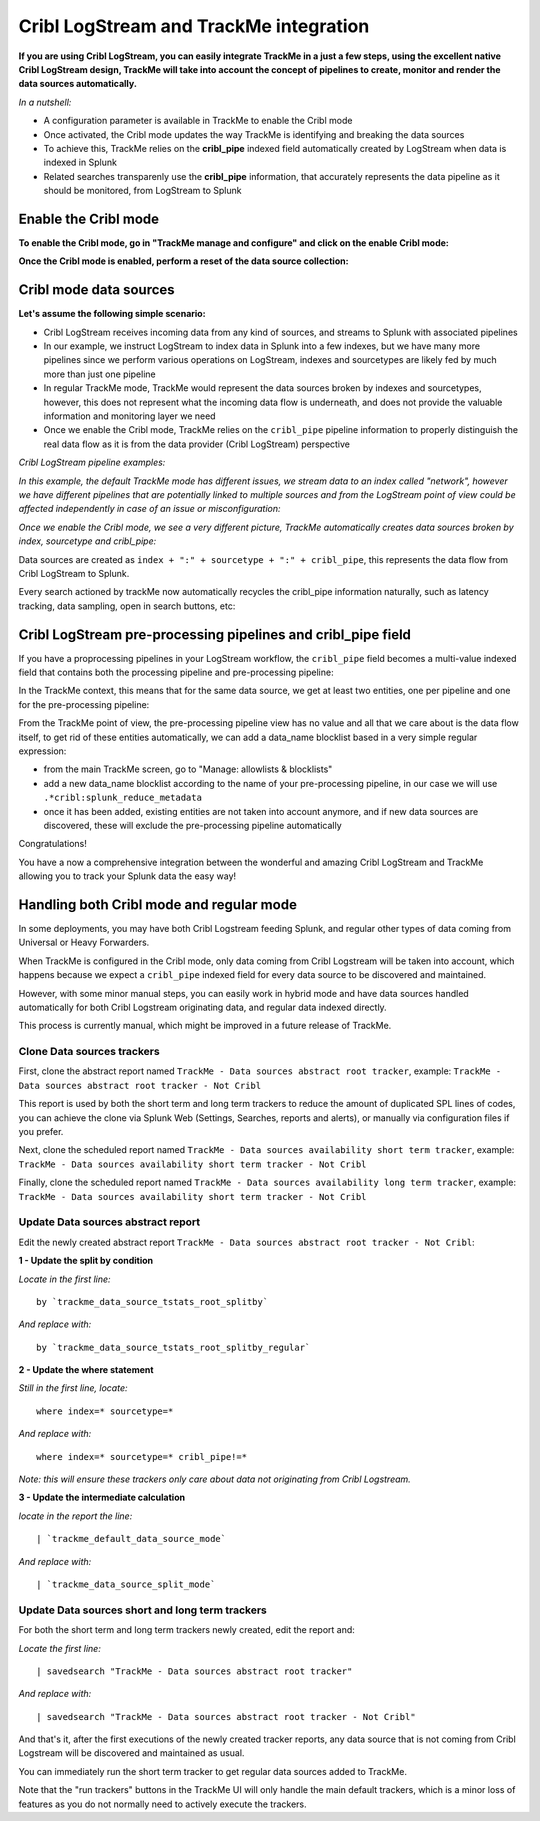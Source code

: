 Cribl LogStream and TrackMe integration
=======================================

.. image:: img/cribl/cribl_logo.png
   :alt: cribl_logo.png
   :align: center
   :width: 196px

**If you are using Cribl LogStream, you can easily integrate TrackMe in a just a few steps, using the excellent native Cribl LogStream design, TrackMe will take into account the concept of pipelines to create, monitor and render the data sources automatically.**

*In a nutshell:*

- A configuration parameter is available in TrackMe to enable the Cribl mode
- Once activated, the Cribl mode updates the way TrackMe is identifying and breaking the data sources
- To achieve this, TrackMe relies on the **cribl_pipe** indexed field automatically created by LogStream when data is indexed in Splunk
- Related searches transparenly use the **cribl_pipe** information, that accurately represents the data pipeline as it should be monitored, from LogStream to Splunk

Enable the Cribl mode
---------------------

**To enable the Cribl mode, go in "TrackMe manage and configure" and click on the enable Cribl mode:**

.. image:: img/cribl/enable_cribl_mode.png
   :alt: enable_cribl_mode.png
   :align: center
   :width: 1200px

**Once the Cribl mode is enabled, perform a reset of the data source collection:**

.. image:: img/cribl/cribl_reset_collection.png
   :alt: cribl_reset_collection.png
   :align: center
   :width: 1200px

Cribl mode data sources
-----------------------

**Let's assume the following simple scenario:**

- Cribl LogStream receives incoming data from any kind of sources, and streams to Splunk with associated pipelines
- In our example, we instruct LogStream to index data in Splunk into a few indexes, but we have many more pipelines since we perform various operations on LogStream, indexes and sourcetypes are likely fed by much more than just one pipeline
- In regular TrackMe mode, TrackMe would represent the data sources broken by indexes and sourcetypes, however, this does not represent what the incoming data flow is underneath, and does not provide the valuable information and monitoring layer we need
- Once we enable the Cribl mode, TrackMe relies on the ``cribl_pipe`` pipeline information to properly distinguish the real data flow as it is from the data provider (Cribl LogStream) perspective

*Cribl LogStream pipeline examples:*

.. image:: img/cribl/cribl_pipelines.png
   :alt: cribl_pipelines.png
   :align: center
   :width: 1200px

*In this example, the default TrackMe mode has different issues, we stream data to an index called "network", however we have different pipelines that are potentially linked to multiple sources and from the LogStream point of view could be affected independently in case of an issue or misconfiguration:*

.. image:: img/cribl/cribl_trackme1.png
   :alt: cribl_trackme1.png
   :align: center
   :width: 1200px

*Once we enable the Cribl mode, we see a very different picture, TrackMe automatically creates data sources broken by index, sourcetype and cribl_pipe:*

.. image:: img/cribl/cribl_trackme2.png
   :alt: cribl_trackme2.png
   :align: center
   :width: 1200px

Data sources are created as ``index + ":" + sourcetype + ":" + cribl_pipe``, this represents the data flow from Cribl LogStream to Splunk.

Every search actioned by trackMe now automatically recycles the cribl_pipe information naturally, such as latency tracking, data sampling, open in search buttons, etc:

.. image:: img/cribl/cribl_trackme3.png
   :alt: cribl_trackme3.png
   :align: center
   :width: 1200px

.. image:: img/cribl/cribl_trackme4.png
   :alt: cribl_trackme4.png
   :align: center
   :width: 1200px

.. image:: img/cribl/cribl_trackme5.png
   :alt: cribl_trackme5.png
   :align: center
   :width: 1200px

Cribl LogStream pre-processing pipelines and cribl_pipe field
-------------------------------------------------------------

If you have a proprocessing pipelines in your LogStream workflow, the ``cribl_pipe`` field becomes a multi-value indexed field that contains both the processing pipeline and pre-processing pipeline:

.. image:: img/cribl/cribl_preprocessing_pipeline.png
   :alt: cribl_preprocessing_pipeline.png
   :align: center
   :width: 1200px

.. image:: img/cribl/cribl_preprocessing_pipeline1.png
   :alt: cribl_preprocessing_pipeline1.png
   :align: center
   :width: 1200px

In the TrackMe context, this means that for the same data source, we get at least two entities, one per pipeline and one for the pre-processing pipeline:

.. image:: img/cribl/cribl_preprocessing_pipeline2.png
   :alt: cribl_preprocessing_pipeline2.png
   :align: center
   :width: 1200px

From the TrackMe point of view, the pre-processing pipeline view has no value and all that we care about is the data flow itself, to get rid of these entities automatically, we can add a data_name blocklist based in a very simple regular expression:

- from the main TrackMe screen, go to "Manage: allowlists & blocklists"
- add a new data_name blocklist according to the name of your pre-processing pipeline, in our case we will use ``.*cribl:splunk_reduce_metadata``
- once it has been added, existing entities are not taken into account anymore, and if new data sources are discovered, these will exclude the pre-processing pipeline automatically

.. image:: img/cribl/cribl_preprocessing_pipeline3.png
   :alt: cribl_preprocessing_pipeline3.png
   :align: center
   :width: 700px

.. image:: img/cribl/cribl_preprocessing_pipeline4.png
   :alt: cribl_preprocessing_pipeline4.png
   :align: center
   :width: 1200px

Congratulations!

You have a now a comprehensive integration between the wonderful and amazing Cribl LogStream and TrackMe allowing you to track your Splunk data the easy way!

Handling both Cribl mode and regular mode
-----------------------------------------

In some deployments, you may have both Cribl Logstream feeding Splunk, and regular other types of data coming from Universal or Heavy Forwarders.

When TrackMe is configured in the Cribl mode, only data coming from Cribl Logstream will be taken into account, which happens because we expect a ``cribl_pipe`` indexed field for every data source to be discovered and maintained.

However, with some minor manual steps, you can easily work in hybrid mode and have data sources handled automatically for both Cribl Logstream originating data, and regular data indexed directly.

This process is currently manual, which might be improved in a future release of TrackMe.

Clone Data sources trackers
^^^^^^^^^^^^^^^^^^^^^^^^^^^

First, clone the abstract report named ``TrackMe - Data sources abstract root tracker``, example: ``TrackMe - Data sources abstract root tracker - Not Cribl``

This report is used by both the short term and long term trackers to reduce the amount of duplicated SPL lines of codes, you can achieve the clone via Splunk Web (Settings, Searches, reports and alerts), or manually via configuration files if you prefer.

Next, clone the scheduled report named ``TrackMe - Data sources availability short term tracker``, example: ``TrackMe - Data sources availability short term tracker - Not Cribl``

Finally, clone the scheduled report named ``TrackMe - Data sources availability long term tracker``, example: ``TrackMe - Data sources availability short term tracker - Not Cribl``

Update Data sources abstract report
^^^^^^^^^^^^^^^^^^^^^^^^^^^^^^^^^^^

Edit the newly created abstract report ``TrackMe - Data sources abstract root tracker - Not Cribl``:

**1 - Update the split by condition**

*Locate in the first line:*

::

   by `trackme_data_source_tstats_root_splitby`

*And replace with:*

::

   by `trackme_data_source_tstats_root_splitby_regular`

**2 - Update the where statement**

*Still in the first line, locate:*

::

   where index=* sourcetype=*

*And replace with:*

::

   where index=* sourcetype=* cribl_pipe!=*

*Note: this will ensure these trackers only care about data not originating from Cribl Logstream.*

**3 - Update the intermediate calculation**

*locate in the report the line:*

::

   | `trackme_default_data_source_mode`

*And replace with:*

::

   | `trackme_data_source_split_mode`

Update Data sources short and long term trackers
^^^^^^^^^^^^^^^^^^^^^^^^^^^^^^^^^^^^^^^^^^^^^^^^

For both the short term and long term trackers newly created, edit the report and:

*Locate the first line:*

::

   | savedsearch "TrackMe - Data sources abstract root tracker"

*And replace with:*

::

   | savedsearch "TrackMe - Data sources abstract root tracker - Not Cribl"

And that's it, after the first executions of the newly created tracker reports, any data source that is not coming from Cribl Logstream will be discovered and maintained as usual.

You can immediately run the short term tracker to get regular data sources added to TrackMe.

Note that the "run trackers" buttons in the TrackMe UI will only handle the main default trackers, which is a minor loss of features as you do not normally need to actively execute the trackers.
